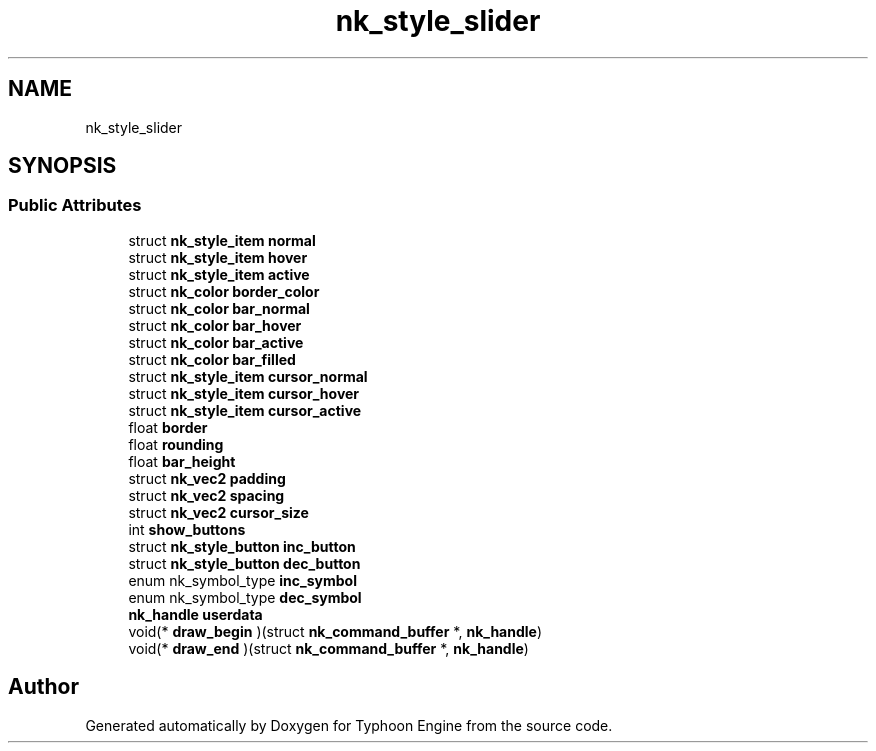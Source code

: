 .TH "nk_style_slider" 3 "Sat Jul 20 2019" "Version 0.1" "Typhoon Engine" \" -*- nroff -*-
.ad l
.nh
.SH NAME
nk_style_slider
.SH SYNOPSIS
.br
.PP
.SS "Public Attributes"

.in +1c
.ti -1c
.RI "struct \fBnk_style_item\fP \fBnormal\fP"
.br
.ti -1c
.RI "struct \fBnk_style_item\fP \fBhover\fP"
.br
.ti -1c
.RI "struct \fBnk_style_item\fP \fBactive\fP"
.br
.ti -1c
.RI "struct \fBnk_color\fP \fBborder_color\fP"
.br
.ti -1c
.RI "struct \fBnk_color\fP \fBbar_normal\fP"
.br
.ti -1c
.RI "struct \fBnk_color\fP \fBbar_hover\fP"
.br
.ti -1c
.RI "struct \fBnk_color\fP \fBbar_active\fP"
.br
.ti -1c
.RI "struct \fBnk_color\fP \fBbar_filled\fP"
.br
.ti -1c
.RI "struct \fBnk_style_item\fP \fBcursor_normal\fP"
.br
.ti -1c
.RI "struct \fBnk_style_item\fP \fBcursor_hover\fP"
.br
.ti -1c
.RI "struct \fBnk_style_item\fP \fBcursor_active\fP"
.br
.ti -1c
.RI "float \fBborder\fP"
.br
.ti -1c
.RI "float \fBrounding\fP"
.br
.ti -1c
.RI "float \fBbar_height\fP"
.br
.ti -1c
.RI "struct \fBnk_vec2\fP \fBpadding\fP"
.br
.ti -1c
.RI "struct \fBnk_vec2\fP \fBspacing\fP"
.br
.ti -1c
.RI "struct \fBnk_vec2\fP \fBcursor_size\fP"
.br
.ti -1c
.RI "int \fBshow_buttons\fP"
.br
.ti -1c
.RI "struct \fBnk_style_button\fP \fBinc_button\fP"
.br
.ti -1c
.RI "struct \fBnk_style_button\fP \fBdec_button\fP"
.br
.ti -1c
.RI "enum nk_symbol_type \fBinc_symbol\fP"
.br
.ti -1c
.RI "enum nk_symbol_type \fBdec_symbol\fP"
.br
.ti -1c
.RI "\fBnk_handle\fP \fBuserdata\fP"
.br
.ti -1c
.RI "void(* \fBdraw_begin\fP )(struct \fBnk_command_buffer\fP *, \fBnk_handle\fP)"
.br
.ti -1c
.RI "void(* \fBdraw_end\fP )(struct \fBnk_command_buffer\fP *, \fBnk_handle\fP)"
.br
.in -1c

.SH "Author"
.PP 
Generated automatically by Doxygen for Typhoon Engine from the source code\&.
